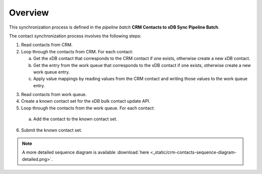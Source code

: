 Overview
==========================

This synchronization process is defined in the *pipeline batch*
**CRM Contacts to xDB Sync Pipeline Batch**.

The contact synchronization process involves the following steps:

#. Read contacts from CRM.
#. Loop through the contacts from CRM. For each contact:

   a) Get the xDB contact that corresponds to the CRM contact if one
      exists, otherwise create a new xDB contact.
   b) Get the entry from the work queue that corresponds to the xDB contact
      if one exists, otherwise create a new work queue entry.
   c) Apply value mappings by reading values from the CRM contact and
      writing those values to the work queue entry.

3.	Read contacts from work queue.
#.	Create a known contact set for the xDB bulk contact update API.
#.	Loop through the contacts from the work queue. For each contact:

   a) Add the contact to the known contact set.

6.	Submit the known contact set.

.. image:: _static/crm-contacts-sequence-diagram-simple.png

.. note::
  A more detailed sequence diagram is available
  :download:`here <_static/crm-contacts-sequence-diagram-detailed.png>`.

